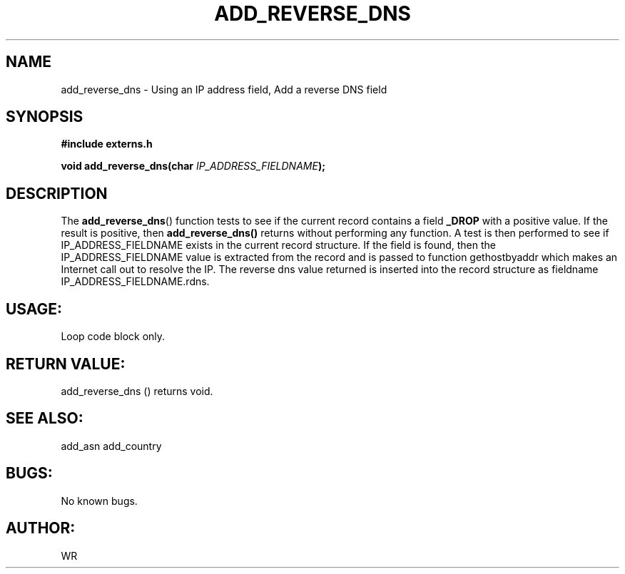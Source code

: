 .\" WR - 2018"

.TH ADD_REVERSE_DNS 3  2018-08-08 "DAPL" "DAPL Programmer's Manual"
.SH NAME
add_reverse_dns - Using an IP address field, Add a reverse DNS field
.SH SYNOPSIS
.nf
.B #include externs.h
.sp
.BI "void add_reverse_dns(char " "IP_ADDRESS_FIELDNAME" );
.fi
.SH DESCRIPTION
.sp
The
.BR add_reverse_dns ()
function tests to see if the current record contains a field 
.BR _DROP 
with a positive value. If the result is positive, then 
.BR add_reverse_dns() 
returns without performing any function.
A test is then performed to see if IP_ADDRESS_FIELDNAME exists in the current record structure.
If the field is found, then the IP_ADDRESS_FIELDNAME value is extracted from the record and is
passed to function gethostbyaddr which makes an Internet call out to resolve the IP. 
The reverse dns value returned is inserted into the record structure as fieldname 
IP_ADDRESS_FIELDNAME.rdns.
.fi
.SH USAGE:
Loop code block only.
.fi
.SH RETURN VALUE: 
add_reverse_dns () returns void.
.fi
.SH SEE ALSO:
add_asn add_country
.SH BUGS:
No known bugs.
.SH AUTHOR:
WR
